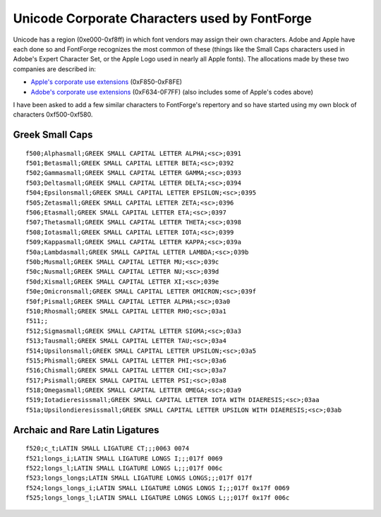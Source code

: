 Unicode Corporate Characters used by FontForge
==============================================

Unicode has a region (0xe000-0xf8ff) in which font vendors may assign their own
characters. Adobe and Apple have each done so and FontForge recognizes the most
common of these (things like the Small Caps characters used in Adobe's Expert
Character Set, or the Apple Logo used in nearly all Apple fonts). The
allocations made by these two companies are described in:

* `Apple's corporate use extensions <http://www.unicode.org/Public/MAPPINGS/VENDORS/APPLE/CORPCHAR.TXT>`_
  (0xF850-0xF8FE)
* `Adobe's corporate use extensions <http://partners.adobe.com/asn/tech/type/corporateuse.txt>`_
  (0xF634-0F7FF) (also includes some of Apple's codes above)

I have been asked to add a few similar characters to FontForge's repertory and
so have started using my own block of characters 0xf500-0xf580.

.. highlight:: none


Greek Small Caps
----------------

::

   f500;Alphasmall;GREEK SMALL CAPITAL LETTER ALPHA;<sc>;0391
   f501;Betasmall;GREEK SMALL CAPITAL LETTER BETA;<sc>;0392
   f502;Gammasmall;GREEK SMALL CAPITAL LETTER GAMMA;<sc>;0393
   f503;Deltasmall;GREEK SMALL CAPITAL LETTER DELTA;<sc>;0394
   f504;Epsilonsmall;GREEK SMALL CAPITAL LETTER EPSILON;<sc>;0395
   f505;Zetasmall;GREEK SMALL CAPITAL LETTER ZETA;<sc>;0396
   f506;Etasmall;GREEK SMALL CAPITAL LETTER ETA;<sc>;0397
   f507;Thetasmall;GREEK SMALL CAPITAL LETTER THETA;<sc>;0398
   f508;Iotasmall;GREEK SMALL CAPITAL LETTER IOTA;<sc>;0399
   f509;Kappasmall;GREEK SMALL CAPITAL LETTER KAPPA;<sc>;039a
   f50a;Lambdasmall;GREEK SMALL CAPITAL LETTER LAMBDA;<sc>;039b
   f50b;Musmall;GREEK SMALL CAPITAL LETTER MU;<sc>;039c
   f50c;Nusmall;GREEK SMALL CAPITAL LETTER NU;<sc>;039d
   f50d;Xismall;GREEK SMALL CAPITAL LETTER XI;<sc>;039e
   f50e;Omicronsmall;GREEK SMALL CAPITAL LETTER OMICRON;<sc>;039f
   f50f;Pismall;GREEK SMALL CAPITAL LETTER ALPHA;<sc>;03a0
   f510;Rhosmall;GREEK SMALL CAPITAL LETTER RHO;<sc>;03a1
   f511;;
   f512;Sigmasmall;GREEK SMALL CAPITAL LETTER SIGMA;<sc>;03a3
   f513;Tausmall;GREEK SMALL CAPITAL LETTER TAU;<sc>;03a4
   f514;Upsilonsmall;GREEK SMALL CAPITAL LETTER UPSILON;<sc>;03a5
   f515;Phismall;GREEK SMALL CAPITAL LETTER PHI;<sc>;03a6
   f516;Chismall;GREEK SMALL CAPITAL LETTER CHI;<sc>;03a7
   f517;Psismall;GREEK SMALL CAPITAL LETTER PSI;<sc>;03a8
   f518;Omegasmall;GREEK SMALL CAPITAL LETTER OMEGA;<sc>;03a9
   f519;Iotadieresissmall;GREEK SMALL CAPITAL LETTER IOTA WITH DIAERESIS;<sc>;03aa
   f51a;Upsilondieresissmall;GREEK SMALL CAPITAL LETTER UPSILON WITH DIAERESIS;<sc>;03ab


Archaic and Rare Latin Ligatures
--------------------------------

::

   f520;c_t;LATIN SMALL LIGATURE CT;;;0063 0074
   f521;longs_i;LATIN SMALL LIGATURE LONGS I;;;017f 0069
   f522;longs_l;LATIN SMALL LIGATURE LONGS L;;;017f 006c
   f523;longs_longs;LATIN SMALL LIGATURE LONGS LONGS;;;017f 017f
   f524;longs_longs_i;LATIN SMALL LIGATURE LONGS LONGS I;;;017f 0x17f 0069
   f525;longs_longs_l;LATIN SMALL LIGATURE LONGS LONGS L;;;017f 0x17f 006c
